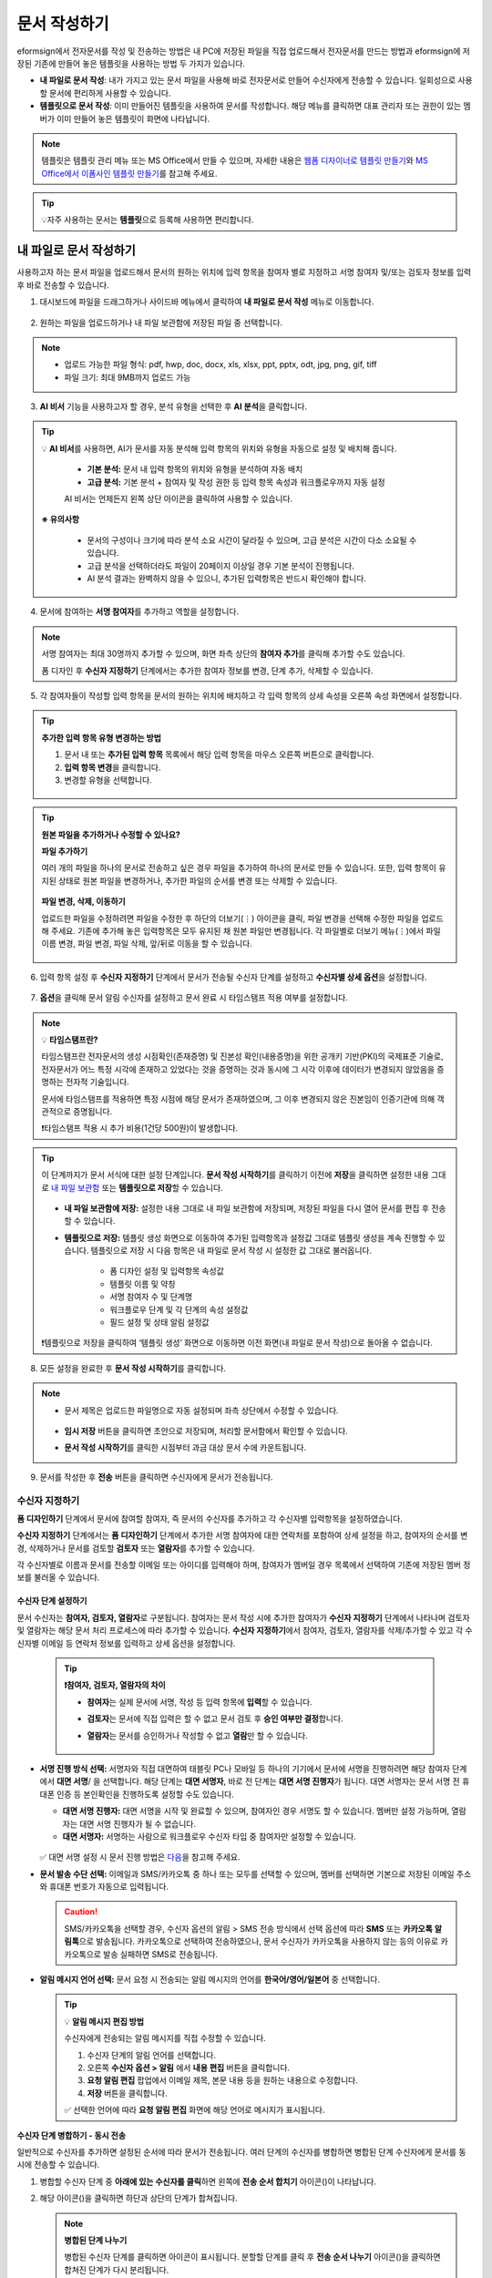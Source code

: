 .. _createnew:

==================
문서 작성하기
==================

eformsign에서 전자문서를 작성 및 전송하는 방법은 내 PC에 저장된 파일을 직접 업로드해서 전자문서를 만드는 방법과 eformsign에 저장된 기존에 만들어 놓은 템플릿을 사용하는 방법 두 가지가 있습니다.

-  **내 파일로 문서 작성**: 내가 가지고 있는 문서 파일을 사용해 바로 전자문서로 만들어 수신자에게 전송할 수 있습니다. 일회성으로 사용할 문서에 편리하게 사용할 수 있습니다. 

-  **템플릿으로 문서 작성**: 이미 만들어진 템플릿을 사용하여 문서를 작성합니다. 해당 메뉴를 클릭하면 대표 관리자 또는 권한이 있는 멤버가 이미 만들어 놓은 템플릿이 화면에 나타납니다. 

.. note::

   템플릿은 템플릿 관리 메뉴 또는 MS Office에서 만들 수 있으며, 자세한 내용은 `웹폼 디자이너로 템플릿 만들기 <chapter5.html#template_wd>`__\ 와 `MS Office에서 이폼사인 템플릿 만들기 <chapter7.html#template_fb>`__\ 를 참고해 주세요.

.. Tip::

   💡자주 사용하는 문서는 **템플릿**\ 으로 등록해 사용하면 편리합니다.



.. _createnewfrommyfile:

---------------------------
내 파일로 문서 작성하기
---------------------------

사용하고자 하는 문서 파일을 업로드해서 문서의 원하는 위치에 입력 항목을 참여자 별로 지정하고 서명 참여자 및/또는 검토자 정보를 입력 후 바로 전송할 수 있습니다.

1. 대시보드에 파일을 드래그하거나 사이드바 메뉴에서 클릭하여 **내 파일로 문서 작성** 메뉴로 이동합니다.

.. figure:: resources/newfrommyfile-menu1.png
   :alt: 파일 추가
   :width: 700px


2. 원하는 파일을 업로드하거나 내 파일 보관함에 저장된 파일 중 선택합니다.

.. figure:: resources/newfrommyfile-uploadfile_1.png
   :alt: 파일 추가
   :width: 700px

.. note::

   - 업로드 가능한 파일 형식: pdf, hwp, doc, docx, xls, xlsx, ppt, pptx, odt, jpg, png, gif, tiff

   - 파일 크기: 최대 9MB까지 업로드 가능

3. **AI 비서** 기능을 사용하고자 할 경우, 분석 유형을 선택한 후 **AI 분석**\ 을 클릭합니다.

.. figure:: resources/AI-assistant-popup.png
   :alt: AI 비서 팝업
   :width: 400px

.. Tip::

   💡 **AI 비서**\ 를 사용하면, AI가 문서를 자동 분석해 입력 항목의 위치와 유형을 자동으로 설정 및 배치해 줍니다. 

      - **기본 분석:** 문서 내 입력 항목의 위치와 유형을 분석하여 자동 배치
      - **고급 분석:** 기본 분석 + 참여자 및 작성 권한 등 입력 항목 속성과 워크플로우까지 자동 설정

      AI 비서는 언제든지 왼쪽 상단 아이콘을 클릭하여 사용할 수 있습니다. 

   .. figure:: resources/AI-assistant-icon.png
      :alt: AI 비서 아이콘
      :width: 500px
      
   **※ 유의사항**

      - 문서의 구성이나 크기에 따라 분석 소요 시간이 달라질 수 있으며, 고급 분석은 시간이 다소 소요될 수 있습니다. 
      - 고급 분석을 선택하더라도 파일이 20페이지 이상일 경우 기본 분석이 진행됩니다. 
      - AI 분석 결과는 완벽하지 않을 수 있으니, 추가된 입력항목은 반드시 확인해야 합니다.


4. 문서에 참여하는 **서명 참여자**\ 를 추가하고 역할을 설정합니다.

.. figure:: resources/newfrommyfile-participants-popup.png
   :alt: 파일 추가
   :width: 400px

.. note::

   서명 참여자는 최대 30명까지 추가할 수 있으며, 화면 좌측 상단의 **참여자 추가**\ 를 클릭해 추가할 수도 있습니다.

   폼 디자인 후 **수신자 지정하기** 단계에서는 추가한 참여자 정보를 변경, 단계 추가, 삭제할 수 있습니다.


5. 각 참여자들이 작성할 입력 항목을 문서의 원하는 위치에 배치하고 각 입력 항목의 상세 속성을 오른쪽 속성 화면에서 설정합니다.

.. figure:: resources/newfrommyfile-formdesign.png
   :alt: 파일 추가
   :width: 700px


.. tip::

   **추가한 입력 항목 유형 변경하는 방법**

   1. 문서 내 또는 **추가된 입력 항목** 목록에서 해당 입력 항목을 마우스 오른쪽 버튼으로 클릭합니다. 
   2. **입력 항목 변경**\ 을 클릭합니다.
   3. 변경할 유형을 선택합니다. 

   .. figure:: resources/change-field-type.png
      :alt: 입력 항목 유형 변경
      :width: 600px

.. tip::

   **원본 파일을 추가하거나 수정할 수 있나요?** 

   **파일 추가하기**

   여러 개의 파일을 하나의 문서로 전송하고 싶은 경우 파일을 추가하여 하나의 문서로 만들 수 있습니다.
   또한, 입력 항목이 유지된 상태로 원본 파일을 변경하거나, 추가한 파일의 순서를 변경 또는 삭제할 수 있습니다.

   .. figure:: resources/add-file1.png
      :alt: 파일 추가
      :width: 700px

   **파일 변경, 삭제, 이동하기**

   업로드한 파일을 수정하려면 파일을 수정한 후 하단의 더보기(⋮) 아이콘을 클릭, 파일 변경을 선택해 수정한 파일을 업로드해 주세요. 기존에 추가해 놓은 입력항목은 모두 유지된 채 원본 파일만 변경됩니다. 각 파일별로 더보기 메뉴(⋮)에서 파일 이름 변경, 파일 변경, 파일 삭제, 앞/뒤로 이동을 할 수 있습니다.

   .. figure:: resources/add-file-menu.png
      :alt: 파일 추가 더보기 메뉴
      :width: 400px



6. 입력 항목 설정 후 **수신자 지정하기** 단계에서 문서가 전송될 수신자 단계를 설정하고 **수신자별 상세 옵션**\ 을 설정합니다.


.. figure:: resources/newfrommyfile-recipients.png
   :width: 700px



7. **옵션**\ 을 클릭해 문서 알림 수신자를 설정하고 문서 완료 시 타임스탬프 적용 여부를 설정합니다.

.. figure:: resources/newfrommyfile-option.png
   :alt: 옵셜 설정
   :width: 700px

.. note::

   💡 **타임스탬프란?**   

   타임스탬프란 전자문서의 생성 시점확인(존재증명) 및 진본성 확인(내용증명)을 위한 공개키 기반(PKI)의 국제표준 기술로, 전자문서가 어느 특정 시각에 존재하고 있었다는 것을 증명하는 것과 동시에 그 시각 이후에 데이터가 변경되지 않았음을 증명하는 전자적 기술입니다.

   문서에 타임스탬프를 적용하면 특정 시점에 해당 문서가 존재하였으며, 그 이후 변경되지 않은 진본임이 인증기관에 의해 객관적으로 증명됩니다.

   ❗타임스탬프 적용 시 추가 비용(1건당 500원)이 발생합니다.


.. tip::

   이 단계까지가 문서 서식에 대한 설정 단계입니다. **문서 작성 시작하기**\ 를 클릭하기 이전에 **저장**\ 을 클릭하면 설정한 내용 그대로 `내 파일 보관함 <chapter8.html#myfiles>`__ 또는 **템플릿으로 저장**\ 할 수 있습니다. 

   .. figure:: resources/newfrommyfile-save-option.png
      :alt: 저장 옵션
      :width: 600px


   - **내 파일 보관함에 저장:** 설정한 내용 그대로 내 파일 보관함에 저장되며, 저장된 파일을 다시 열어 문서를 편집 후 전송할 수 있습니다.  

   - **템플릿으로 저장:** 템플릿 생성 화면으로 이동하여 추가된 입력항목과 설정값 그대로 템플릿 생성을 계속 진행할 수 있습니다. 템플릿으로 저장 시 다음 항목은 내 파일로 문서 작성 시 설정한 값 그대로 불러옵니다.

      - 폼 디자인 설정 및 입력항목 속성값
      - 템플릿 이름 및 약칭
      - 서명 참여자 수 및 단계명
      - 워크플로우 단계 및 각 단계의 속성 설정값
      - 필드 설정 및 상태 알림 설정값

   ❗템플릿으로 저장을 클릭하여 ‘템플릿 생성’ 화면으로 이동하면 이전 화면(내 파일로 문서 작성)으로 돌아올 수 없습니다.



8. 모든 설정을 완료한 후 **문서 작성 시작하기**\ 를 클릭합니다. 

.. figure:: resources/newfrommyfile-option.png
   :alt: 옵션 설정
   :width: 700px


.. note::

   - 문서 제목은 업로드한 파일명으로 자동 설정되며 좌측 상단에서 수정할 수 있습니다.

      .. figure:: resources/newfrommyfile-edit-title.png
         :alt: 문서 제목 수정
         :width: 500px

   - **임시 저장** 버튼을 클릭하면 초안으로 저장되며, 처리할 문서함에서 확인할 수 있습니다.
        
   - **문서 작성 시작하기**\ 를 클릭한 시점부터 과금 대상 문서 수에 카운트됩니다.


9. 문서를 작성한 후 **전송** 버튼을 클릭하면 수신자에게 문서가 전송됩니다.




.. _recipient_settings:

수신자 지정하기
---------------------


**폼 디자인하기** 단계에서 문서에 참여할 참여자, 즉 문서의 수신자를 추가하고 각 수신자별 입력항목을 설정하였습니다. 

**수신자 지정하기** 단계에서는 **폼 디자인하기** 단계에서 추가한 서명 참여자에 대한 연락처를 포함하여 상세 설정을 하고, 참여자의 순서를 변경, 삭제하거나 문서를 검토할 **검토자** 또는 **열람자**\ 를 추가할 수 있습니다. 

각 수신자별로 이름과 문서를 전송할 이메일 또는 아이디를 입력해야 하며, 참여자가 멤버일 경우 목록에서 선택하여 기존에 저장된 멤버 정보를 불러올 수 있습니다. 

   |image12|



**수신자 단계 설정하기**
~~~~~~~~~~~~~~~~~~~~~~~~~~~~~~~~~~~~~~~~~~

문서 수신자는 **참여자, 검토자, 열람자**\ 로 구분됩니다. 참여자는 문서 작성 시에 추가한 참여자가 **수신자 지정하기** 단계에서 나타나며 검토자 및 열람자는 해당 문서 처리 프로세스에 따라 추가할 수 있습니다. **수신자 지정하기**\ 에서 참여자, 검토자, 열람자를 삭제/추가할 수 있고 각 수신자별 이메일 등 연락처 정보를 입력하고 상세 옵션을 설정합니다.
         
   .. tip::

      **❗참여자, 검토자, 열람자의 차이**  

      - **참여자**\ 는 실제 문서에 서명, 작성 등 입력 항목에 **입력**\ 할 수 있습니다. 
      - **검토자**\ 는 문서에 직접 입력은 할 수 없고 문서 검토 후 **승인 여부만 결정**\ 합니다. 
      - **열람자**\ 는 문서를 승인하거나 작성할 수 없고 **열람**\ 만 할 수 있습니다. 
  
         |image6|  


-  **서명 진행 방식 선택:** 서명자와 직접 대면하여 태블릿 PC나 모바일 등 하나의 기기에서 문서에 서명을 진행하려면 해당 참여자 단계에서 **대면 서명**/ 을 선택합니다. 해당 단계는 **대면 서명자**\ , 바로 전 단계는 **대면 서명 진행자**\ 가 됩니다. 대면 서명자는 문서 서명 전 휴대폰 인증 등 본인확인을 진행하도록 설정할 수도 있습니다.

   - **대면 서명 진행자:** 대면 서명을 시작 및 완료할 수 있으며, 참여자인 경우 서명도 할 수 있습니다. 멤버만 설정 가능하며, 열람자는 대면 서명 진행자가 될 수 없습니다.
   - **대면 서명자:** 서명하는 사람으로 워크플로우 수신자 타입 중 참여자만 설정할 수 있습니다. 
   
   .. figure:: resources/inperson-signing-wf.png
      :alt: 대면 서명 설정
      :width: 700px

   ✅ 대면 서명 설정 시 문서 진행 방법은 `다음 <https://www.eformsign.com/kr/blog/november-2023-update/>`__\ 을 참고해 주세요. 
   
-  **문서 발송 수단 선택:** 이메일과 SMS/카카오톡 중 하나 또는 모두를 선택할 수 있으며, 멤버를 선택하면 기본으로 저장된 이메일 주소와 휴대폰 번호가 자동으로 입력됩니다.

   .. caution::

      SMS/카카오톡을 선택할 경우, 수신자 옵션의 알림 > SMS 전송 방식에서 선택 옵션에 따라 **SMS** 또는 **카카오톡 알림톡**\ 으로 발송됩니다. 카카오톡으로 선택하여 전송하였으나, 문서 수신자가 카카오톡을 사용하지 않는 등의 이유로 카카오톡으로 발송 실패하면 SMS로 전송됩니다. 

   
-  **알림 메시지 언어 선택:** 문서 요청 시 전송되는 알림 메시지의 언어를 **한국어/영어/일본어** 중 선택합니다. 

   .. figure:: resources/notification-lang.png
      :alt: 알림 언어 설정
      :width: 500px


   .. Tip::

      💡 **알림 메시지 편집 방법**

      수신자에게 전송되는 알림 메시지를 직접 수정할 수 있습니다.

      1. 수신자 단계의 알림 언어를 선택합니다. 
      2. 오른쪽 **수신자 옵션 > 알림** 에서 **내용 편집** 버튼을 클릭합니다.
      3. **요청 알림 편집** 팝업에서 이메일 제목, 본문 내용 등을 원하는 내용으로 수정합니다.
      4. **저장** 버튼을 클릭합니다. 

      ✅ 선택한 언어에 따라 **요청 알림 편집** 화면에 해당 언어로 메시지가 표시됩니다. 



**수신자 단계 병합하기 - 동시 전송**

일반적으로 수신자를 추가하면 설정된 순서에 따라 문서가 전송됩니다. 
여러 단계의 수신자를 병합하면 병합된 단계 수신자에게 문서를 동시에 전송할 수 있습니다. 

1. 병합할 수신자 단계 중 **아래에 있는 수신자를 클릭**\ 하면 왼쪽에 **전송 순서 합치기** 아이콘(|image17|)이 나타납니다. 
2. 해당 아이콘(|image17|)을 클릭하면 하단과 상단의 단계가 합쳐집니다.

   .. figure:: resources/merge_steps.png
      :alt: 수신자 지정하기 > 합치기
      :width: 500px

   .. note::

      **병합된 단계 나누기**

      병합된 수신자 단계를 클릭하면 아이콘이 표시됩니다. 분할할 단계를 클릭 후 **전송 순서 나누기** 아이콘(|image18|)을 클릭하면 합쳐진 단계가 다시 분리됩니다.

      .. figure:: resources/split_steps.png
         :alt: 수신자 지정하기 > 순서 나누기
         :width: 500px



**참조자 추가하기**

문서 전송 시 참조자를 추가할 수 있습니다. 참조자는 문서의 진행상황을 모니터링 할 수 있으며, 문서가 전송 및 완료되면 참조자에게 알림이 발송됩니다. 


.. figure:: resources/add-cc.png
   :alt: 참조자 추가
   :width: 600px






수신자 옵션 설정
~~~~~~~~~~~~~~~~~~~~~~~

각 수신자별로 알림, 문서 전송 기한, 본인확인 등 상세 속성을 설정합니다. 


-  **알림:** **내용 편집**\ 을 클릭하여 문서 전송 시 발송되는 문서 알림 메일 또는 SMS 메시지를 직접 편집할 수 있습니다. 수신자 단계에서 선택한 언어에 따라 해당 언어로 메시지가 표시됩니다. 또한, SMS 전송 방식(문자 또는 카카오톡 중 선택)을 선택할 수 있습니다. 

   .. note::

      카카오톡 선택 시, 수신자가 카카오톡이 없거나 기타 이유로 카카오톡으로 전송이 실패하면 문자로 발송됩니다. 


-  **문서 전송 기한:** 수신자가 문서를 열람하고 제출할 수 있는 기한을 설정할 수 있으며, 설정된 기간이 지나면 문서를 작성할 수 없습니다. 

   .. tip::

      수신자가 멤버인 경우, 문서 전송 기한이 없도록 설정하려면 **문서 전송 기한을 0일 0시간**\ 으로 설정해 주세요.
      외부 수신자는 문서 전송 기한을 최대 50일까지 설정할 수 있습니다. 


- **문서 접근 암호:** 문서 열람 시 입력할 암호를 설정합니다. 암호 설정은 **직접 입력, 수신자 이름, 문서에 입력된 내용** 중 선택할 수 있으며, 암호 힌트를 임력하여 도움말을 제공할 수 있습니다. 

      .. figure:: resources/doc-password-setting.png
         :alt: 문서 접근 암호 설정
         :width: 400px   

   - **직접 입력:** 설정 단계에서 암호를 직접 입력하고 수신자에서 보여질 암호 힌트를 입력합니다. 

   - **수신자 이름:** 수신자 이름으로 설정하면 수신자 정보에 입력한 이름과 일치한 이름을 수신자가 암호로 입력해야 합니다.
   
   - **문서에 입력된 내용:** 문서 내 입력 항목을 선택하여 해당 입력 항목에 입력한 내용을 암호로 설정할 수 있습니다. 


-  **본인확인 설정**\ : 수신자가 본인확인을 진행할 시점과 수단을 설정할 수 있습니다. 문서 열람 전 또는 문서 작성 후 전송 전 본인확인을 진행하도록 설정할 수 있습니다.  

      .. figure:: resources/additional-verification.png
         :alt: 본인확인 설정
         :width: 400px 


   -  **문서 열람 전 본인확인 진행**\ : 수신자가 문서 열람 전 본인확인을 진행하도록 설정합니다. 

      - **이메일/SMS 인증:** 수신자의 이메일 또는 휴대폰 번호로 6자리 인증번호를 발송합니다. 수신자는 인증번호를 인증 창에 입력 후 문서 열람을 할 수 있습니다.

      - **휴대폰/인증서 본인확인:** 수신자 명의의 휴대폰이나 간편인증서(네이버/카카오/PASS) 또는 개인 공동인증서로 본인확인을 진행한 후 문서를 열람하도록 설정합니다.

      - **법인 공동인증서 확인:** 법인간 계약 시 법인 공동인증서로 법인 인증을 진행한 후 문서를 열람하도록 설정합니다. 사업자등록번호는 **직접 입력, 문서에 입력된 내용, 입력 안 함** 중 선택할 수 있습니다. 


      .. tip::

         문서가 완료된 후 문서를 열람할때도 설정한 인증을 진행한 후 열람하도록 설정하려면 **완료 문서 열람 시에도 인증 진행**\ 을 체크해 주세요. 


   -  **문서 전송 전 본인확인 진행**\ : 수신자가 문서를 작성 후 전송하기 전에 본인확인을 진행하도록 설정합니다. 

      - **이메일/SMS 인증:** 수신자의 이메일 또는 휴대폰 번호로 6자리 인증번호를 발송합니다. 수신자는 인증번호를 인증 창에 입력 후 문서를 전송할 수 있습니다. 

      - **휴대폰/인증서 본인확인:** 수신자 명의의 휴대폰이나 간편인증서(네이버/카카오/PASS) 또는 개인 공동인증서로 본인확인을 진행한 후 문서를 전송하도록 설정합니다.

      - **법인 공동인증서 확인:** 법인간 계약 시 법인 공동인증서로 법인 인증을 진행한 후 문서를 전송하도록 설정합니다. 사업자등록번호는 **직접 입력, 문서에 입력된 내용, 입력 안 함** 중 선택할 수 있습니다. 

      .. note::

         인증 방법을 모두 선택하면 수신자가 인증 진행 단계에서 3가지 중 1가지 방법을 선택해 진행할 수 있습니다. 
         ❗이메일 인증을 제외한 추가 인증 수단은 모두 별도의 추가 비용이 발생됩니다. ``SMS 인증 20원/건, 휴대폰/인증서 본인확인 50원/건, 법인 공동인증서 확인 50원/건``


-  **인증서 기반 전자서명 설정**

      .. figure:: resources/digital-signature.png
         :alt: 인증서 서명 설정
         :width: 400px 

   - **문서에 전자서명 추가:** 해당 단계의 수신자가 문서를 작성 후 인증서 전자서명을 진행하도록 설정합니다. ❗문서 전송 전 본인확인과 중복으로 설정할 수 없습니다. 

      - **간편인증서/공동인증서 전자서명:** 수신자의 간편인증서(네이버/카카오/PASS) 또는 개인 공동인증서로 전자서명을 진행한 후 전송하도록 설정합니다.

      - **법인 공동인증서 전자서명:** 법인간 계약 시 법인 공동인증서로 전자서명을 진행한 후 전송하도록 설정합니다. 사업자등록번호는 **직접 입력, 문서에 입력된 내용, 입력 안 함** 중 선택할 수 있습니다. 

      .. tip::

         인증서 전자서명을 적용하면 신뢰할 수 있는 인증 기관의 인증서로 전자서명을 부여함으로써 문서의 무결성을 보장합니다. 인증서 전자서명이 적용된 문서는 PDF 파일로 다운로드 후 Adobe Acrobat Reader를 통해 열어 전자서명 내역을 확인할 수 있습니다. 
         ❗인증서 기반 전자서명은 추가 비용(50원/건)이 발생됩니다. 


-  **문서 반려 제한:** 수신자가 문서를 반려할 수 없도록 설정합니다. 옵션에 체크하면 해당 수신자의 문서 화면에 **반려** 버튼이 나타나지 않습니다. 



.. note::


   **❗열람자 단계 문서 전송 옵션 설정**

   수신자 단계에서 열람자를 선택하면, 우측 **속성 > 문서 전송 옵션**\ 에서 문서 처리 방법을 설정해야 합니다.  

   .. figure:: resources/needtoview_option.png
      :width: 300px

   - **수신자가 문서를 열람하면 다음 단계로 전송:** 열람자 단계의 수신자가 문서를 열람해야만 문서가 다음 단계로 전송됩니다.
 
   - **수신자의 문서 열람 여부와 관계없이 바로 다음 단계로 전송:** 열람자 단계의 수신자가 문서를 열람하지 않아도 문서가 다음 단계로 전송됩니다. 



 
.. _hide1:

문서 일부 숨기기 설정
+++++++++++++++++++++++++++++++++

.. tip::

   **파일 추가하기**

   여러 개의 파일을 하나의 문서로 전송하고 싶은 경우 파일을 추가하여 하나의 문서로 만들 수 있습니다.  

   1. 문서 하단의 **파일 추가** 버튼을 클릭합니다.
   2. 팝업창에서 추가할 파일을 선택합니다. 
   3. 각 파일별로 더보기 메뉴(⋮)에서 파일 이름 변경, 파일 변경, 파일 삭제, 앞/뒤로 이동을 할 수 있습니다.

   .. figure:: resources/add-file1.png
      :alt: 파일 추가
      :width: 500px

   .. figure:: resources/add-file-menu.png
      :alt: 파일 추가 더보기 메뉴
      :width: 400px


   **수신자별 파일 숨기기**

   추가한 파일별로 일부 수신자에게는 문서가 보이지 않도록 설정할 수 있습니다. 
   ❗단, 수신자가 내부 멤버일 경우에는 적용되지 않습니다.

   1. 파일 추가를 클릭해 파일을 추가합니다. 
   2. 수신자 지정하기 단계에서 해당 수신자 단계의 **수신자 옵션**\ 에서 **문서 일부 숨기기 설정** 옵션을 체크합니다. 
   3. 문서 파일별로 **보이기** 또는 **숨기기**\ 를 선택합니다.

      - **보이기:** 보이기를 선택하면 해당 문서는 해당 단계의 수신자에게 보여지게 됩니다.

      - **숨기기:** 숨기기를 선택하면 해당 문서는 해당 단계의 수신자에게 보이지 않게 됩니다. 

   .. figure:: resources/newfrom-hide.png
      :alt: 내 파일로 문서 작성-파일 숨기기
      :width: 700px


.. _option:

옵션 설정
---------------------


마지막 옵션 설정에서는 문서 알림 설정 및 편집, 타임스탬프 적용 여부를 설정할 수 있습니다.

.. figure:: resources/newfrommyfile-option.png
   :alt: 옵션 설정 화면
   :width: 700px


- **문서 알림 설정:** 문서의 진행 상태 및 문서 완료에 대한 알림을 받을 수신자를 설정하고 알림 메시지를 미리보기 또는 편집할 수 있습니다. 

   **문서 최종 완료 알림 편집**

   문서가 최종 완료되면 수신자에게 발송되는 알림 메시지를 직접 편집할 수 있습니다. 완료 알림은 각 수신자 단계에서 설정된 언어로 전송되며, 언어별 완료 알림 메시지를 수정할 수 있습니다.  

   .. figure:: resources/template-setting-notification-editl.png
      :alt: 알림 내용 편집
      :width: 600px

   - **알림 템플릿 선택:** 알림 템플릿은 기본 템플릿으로 설정되어 있으며, 별도로 만든 알림 템플릿이 있으면 변경할 수 있습니다. 새로운 알림 템플릿 추가하는 방법은 `알림 템플릿 관리 <chapter9.html#notification-template>`__\ 를 참고해 주세요. 

   - **이메일 제목:** 문서 완료 시 발송되는 이메일 제목을 설정합니다. 

   - **SMS 메시지:** 문서 완료 알림이 SMS으로 전송될 경우 SMS로 전송되는 메시지를 설정합니다. 설정한 메시지와 함께 문서를 확인할 수 있는 링크가 전송됩니다. 

   .. note::

      메시지 길이는 최대 65byte(한글 32자, 영문 65자)까지 작성할 수 있습니다. 

   - **본문 내용:** 알림 메시지의 본문 내용을 편집할 수 있습니다. 

   - **첨부 파일 및 첨부 방법:** 완료 알림에 같이 보낼 파일을 선택하고 첨부 방법을 선택합니다. 

      - **문서 보기 링크:** 완료 문서가 링크(버튼) 형태로 알림 메일 또는 SMS/카카오톡 알림에 포함되어 전송되며, 링크(버튼)를 클릭하면 문서 뷰어 페이지가 열립니다. 뷰어에서 완료 문서를 열람 및 다운로드할 수 있습니다.

      - **파일 첨부:** 이메일에 PDF 파일로 첨부되어 전송됩니다. 단, 문서의 파일 크기가 10MB를 초과하거나 SMS/카카오톡 알림은 **다운로드 링크** 방식으로 전송됩니다.

      .. caution::

         **파일 첨부** 형태로 이메일 알림을 보내면 이메일에 완료문서가 첨부되어 전송되기 때문에 문서 열람 시 본인확인을 하도록 설정하더라도 본인확인을 진행하지 않고 문서를 열람/다운로드할 수 있습니다. 


- **타임스탬프 적용:** 완료된 문서에 타임스탬프가 적용되도록 설정합니다.


.. note::

   💡 **타임스탬프란?** 

   타임스탬프란 전자문서의 생성 시점확인(존재증명) 및 진본성 확인(내용증명)을 위한 공개키 기반(PKI)의 국제표준 기술로, 전자문서가 어느 특정 시각에 존재하고 있었다는 것을 증명하는 것과 동시에 그 시각 이후에 데이터가 변경되지 않았음을 증명하는 전자적 기술입니다.

   문서에 타임스탬프를 적용하면 특정 시점에 해당 문서가 존재하였으며, 그 이후 변경되지 않은 진본임이 인증기관에 의해 객관적으로 증명됩니다.

   ❗타임스탬프 적용 시 추가 비용(1건당 500원)이 발생합니다.
 

.. _createnewfromtemplate:

------------------------
템플릿으로 문서 작성하기
------------------------

자주 사용하는 서식을 템플릿으로 만들어 문서 처리 과정인 워크플로우 등 상세 내용을 템플릿별로 설정해 놓으면 필요할 때 마다 문서를 작성 및 전송할 수 있습니다. 

템플릿은 **템플릿 관리** 메뉴 또는 **MS Office**\ 에서 만들 수 있으며, 자세한 내용은 `웹폼 디자이너로 템플릿 만들기 <chapter5.html#template_wd>`__\ 와 `MS Office에서 이폼사인 템플릿 만들기 <chapter7.html#template_fb>`__\ 를 참고해 주세요.

.. note::

   문서 작성은 템플릿 관리자 권한이 있는 멤버가 **템플릿 설정 > 권한 설정**\ 에서 **템플릿 사용 권한**\ (=문서 작성 권한)을 부여한 그룹 또는 멤버만 할 수 있습니다. 템플릿 사용 권한을 부여받는 그룹 또는 멤버의 **템플릿으로 문서 작성** 목록에만 해당 템플릿이 나타나 작성할 수 있습니다.

1. **새 문서 작성 > 템플릿으로 문서 작성** 으로 이동하거나 대시보드에서 해당 템플릿의 문서 작성 아이콘(|image2|)을 클릭합니다. 


.. figure:: resources/startfromtemplate.png
   :alt: 템플릿으로 문서 작성
   :width: 700px
   
.. figure:: resources/startfromtemplate-create.png
   :alt: 템플릿으로 문서 작성
   :width: 700px


2. 문서를 작성하고 우측 상단의 **전송** 버튼을 클릭하면 다음 단계 수신자 정보를 입력할 수 있는 팝업창이 표시됩니다. 

.. figure:: resources/startfromtemplate-create1.png
      :alt: 템플릿으로 문서 작성
      :width: 700px

.. note::

   템플릿의 설정된 워크플로우에 따라 **전송** 또는 **완료** 버튼으로 다르게 나타납니다.

.. important::

   ❗템플릿으로 문서 작성 도중에 **임시 저장** 버튼을 클릭해 저장된 문서는 **처리할 문서함**\ 에서 확인할 수 있습니다.

   임시 저장한 문서를 계속 작성하려면 **처리할 문서함** 목록에서 해당 문서의 **편집** 버튼을 클릭해 계속 진행할 수 있습니다.

3. **문서 전송** 팝업창에서 문서를 전송할 수단을 이메일 또는 SMS(카카오톡) 중 하나 또는 모두 선택합니다. 

.. figure:: resources/send-popup.png
   :alt: 문서 전송 팝업1
   :width: 400px

4. 수신자에게 전송되는 알림 메시지의 언어를 변경하고 싶은 경우, 언어를 클릭하여 선택합니다. 

.. figure:: resources/send-popup-lang-option.png
   :alt: 문서 전송 팝업1
   :width: 400px


.. important::

   ❗ **템플릿 관리 > 템플릿 설정 > 워크플로우 설정**\ 에서 각 워크플로우 단계에 언어 옵션을 추가할 수 있습니다. 여기서 설정한 언어가 **문서 전송** 팝업의 언어 선택 옵션에 표시되어, 문서 전송 시 문서 수신자에게 보낼 알림의 언어를 선택할 수 있습니다.

   템플릿 관리에서 설정 방법은  `웹폼 디자이너로 템플릿 만들기 <chapter5.html#template_wd>`__\ 와 `MS Office에서 이폼사인 템플릿 만들기 <chapter7.html#template_fb>`__\ 를 참고해 주세요.



5. 수신자의 정보(이름, 이메일 또는 휴대폰 번호)를 입력하고 필요 시 함께 전달할 메시지도 입력합니다. 


.. tip::

   **참조자 추가하는 방법**

   해당 문서에 참조자를 추가하려면 문저 전송 팝업창에서 **참조자 추가**\ 를 클릭합니다. 참조자 추가 팝업에서 해당 문서를 참조할 멤버 또는 그룹을 선택하거나, 참조자 정보를 입력합니다.

   참조자는 문서의 진행상황을 모니터링 할 수 있으며, 문서 전송 및 완료 시 참조자에게 알림이 발송됩니다. 


   .. figure:: resources/add-cc-template.png
      :alt: 옵션 설정 화면
      :width: 600px



.. _bulksend:

-----------------------------------------
문서 대량 전송하기
-----------------------------------------

템플릿으로 문서 작성 시 **일괄 작성** 기능을 사용하면 한 번에 여러 명에게 문서를 작성하여 전송할 수 있습니다.

.. note::

   이 작업은 **대표 관리자** 또는 **템플릿 사용 권한**\ 이 필요합니다.

**일괄 작성하기**

1. **새 문서 작성> 템플릿으로 문서 작성** 메뉴로 이동하거나 대시보드에서 해당 템플릿의 일괄 작성 아이콘(|image1|)을 클릭합니다. 

.. figure:: resources/bulk-creation-icon.png
   :alt: 일괄 작성 아이콘
   :width: 200px

2. 일괄 작성할 문서에 데이터를 입력할 방법을 **직접 편집** 또는 **파일 업로드**\ 중 선택합니다.

.. figure:: resources/bulksend.png
   :alt: 일괄작성 
   :width: 700px

.. tip::

   **일괄 작성 문서 데이터 입력 방법**

   **방법 1. 데이터 직접 편집: 문서 최대 200개까지 가능**

   **직접 편집**\ 을 클릭하면, 이폼사인 화면에서 직접 데이터를 입력할 수 있는 표가 나타납니다. 문서의 입력항목이 각각의 열로 표시된 표입니다. 템플릿의 입력 항목 ID가 각 열의 제목으로 나타납니다. 1개의 행이 한 건의 문서이며, 첫번째 열인 번호 열 가장 하단 행의 숫자가 작성될 전체 문서의 수입니다.

   표는 엑셀과 비슷한 방법으로 사용할 수 있습니다. 각 셀을 더블클릭하여 내용을 입력하고 마우스 오른쪽을 클릭하여 행을 추가하거나 삭제할 수 있습니다. 셀에 입력된 값을 복사 – 붙여넣기, 끌어서 입력하기를 할 수 있습니다.

   .. figure:: resources/bulksend-edit.png
      :alt: 일괄작성 직접 편집 
      :width: 700px

   **방법 2. 파일 업로드: 최대 1000개까지 일괄 작성 가능**

   파일 업로드를 선택하면, 화면에 설명된 대로 우선 **파일을 다운로드**\ 합니다. 문서의 입력항목이 입력된 엑셀 파일이 다운로드되며, **해당 파일에 데이터를 입력한 후 파일을 업로드**\ 합니다.

   .. figure:: resources/bulksend-fileupload.png
      :alt: 일괄작성 파일 업로드
      :width: 400px


3. 오른쪽 상단 **미리보기** 버튼을 클릭하여 작성된 문서를 확인합니다. 


4. **예약 전송** 또는 **즉시 전송** 버튼을 클릭하여 문서 일괄 작성을 완료합니다.

   .. figure:: resources/bulksend-sending.png
      :alt: 일괄작성 전송
      :width: 700px


   .. note::

      **예약 전송** 클릭 시 뜨는 문서 전송 예약 팝업에서 문서를 전송할 날짜 및 시간을 선택합니다.
      예약 전송은 현재 시간 기준으로 10분 후 부터 가능합니다. 

      .. figure:: resources/bulksend-schedule.png
         :alt: 일괄작성 예약전송
         :width: 400px


5. **일괄 작성 문서함**\ 에서 문서 전송 현황 등 문서에 관한 정보를 확인합니다.

.. tip::

   **일괄 작성 문서 TIP 1: 일괄 작성 시 입력된 데이터 오류 확인**

   **직접 편집** 또는 **파일 업로드** 방법으로 문서 일괄 작성 시, 입력된 데이터의 오류를 확인할 수 있습니다. 잘못된 데이터가 입력되거나, 필수 항목이 입력되지 않을 경우 데이터 오류로 표시됩니다. 문서 전송 시 오류로 표시된 데이터의 문서는 전송되지 않으며, 정상 데이터만 전송됩니다. 

   .. figure:: resources/bulksend-error.png
      :alt: 데이터 오류 확인
      :width: 400px

.. tip::

   **일괄 작성 문서 TIP 2: 일괄 작성 시 확인하세요!**

   템플릿의 입력 항목 중 일부가 **일괄 작성** 화면에 나타나지 않는 경우에는 아래 두 가지 경우를 확인해야 합니다.

   1. 일괄 작성에서 입력할 수 없는 입력 항목: ``카메라``, ``녹음``, ``그룹으로 묶인 선택`` 입력 항목은 일괄 작성으로 작성할 수 없는 입력 항목입니다.

   2. 작성 단계에서 접근 허용된 입력 항목 확인: **템플릿 관리 > 템플릿 설정(⚙) > 워크플로우 설정 >** 해당 워크플로우 단계에 접근 허용된 입력 항목만 나타납니다.




.. |image1| image:: resources/bulksend-icon-dashboard.png
   :width: 30px
.. |image2| image:: resources/create-icon2.png
   :width: 20px
.. |image3| image:: resources/newfrommyfile-participants-popup.png
   :width: 400px
.. |image4| image:: resources/newfrommyfile-formdesign.png
   :width: 700px
.. |image5| image:: resources/newfrommyfile-recipients.png
   :width: 700px
.. |image6| image:: resources/newfrommyfile-recipients-type.png
.. |image7| image:: resources/newfrommyfile-option.png
   :width: 700px
.. |image8| image:: resources/menu_icon_3.png
   :width: 20px
.. |image9| image:: resources/newfrommyfile-saveasdrafts.png
.. |image10| image:: resources/newfrommyfile-startfromnow.png
   :width: 700px
.. |image11| image:: resources/newfrommyfile-startfromnow-send.png
   :width: 700px
.. |image12| image:: resources/newformmyfile-recipientoption-member.png
   :width: 700px
.. |image13| image:: resources/newformmyfile-recipientoption-external.png
   :width: 400px
.. |image14| image:: resources/menu-startfromtemplate.png
   :width: 700px
.. |image15| image:: resources/create-icon.PNG
   :width: 30px
.. |image16| image:: resources/startfromtemplate-create.png
   :width: 700px
.. |image17| image:: resources/workflow_merge_icon.png
      :width: 30px
.. |image18| image:: resources/workflow_unmerge_icon.png
      :width: 30px
